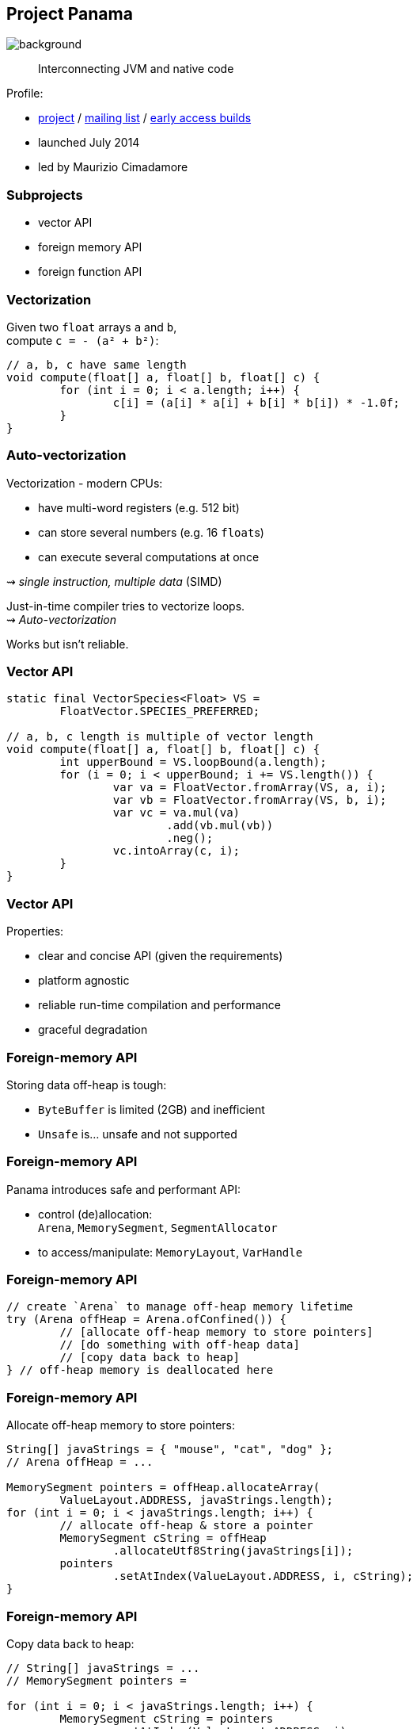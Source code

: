 == Project Panama
image::images/panama-canal.jpg[background, size=cover]

> Interconnecting JVM and native code

Profile:

* https://openjdk.java.net/projects/panama/[project] /
https://mail.openjdk.java.net/mailman/listinfo/panama-dev[mailing list] /
https://jdk.java.net/panama/[early access builds]
* launched July 2014
* led by Maurizio Cimadamore

=== Subprojects

* vector API
* foreign memory API
* foreign function API

=== Vectorization

Given two `float` arrays `a` and `b`, +
compute `c = - (a² + b²)`:

```java
// a, b, c have same length
void compute(float[] a, float[] b, float[] c) {
	for (int i = 0; i < a.length; i++) {
		c[i] = (a[i] * a[i] + b[i] * b[i]) * -1.0f;
	}
}
```

=== Auto-vectorization

Vectorization - modern CPUs:

* have multi-word registers (e.g. 512 bit)
* can store several numbers (e.g. 16 `float`​s)
* can execute several computations at once

⇝ _single instruction, multiple data_ (SIMD)

Just-in-time compiler tries to vectorize loops. +
⇝ _Auto-vectorization_

Works but isn't reliable.

=== Vector API

```java
static final VectorSpecies<Float> VS =
	FloatVector.SPECIES_PREFERRED;

// a, b, c length is multiple of vector length
void compute(float[] a, float[] b, float[] c) {
	int upperBound = VS.loopBound(a.length);
	for (i = 0; i < upperBound; i += VS.length()) {
		var va = FloatVector.fromArray(VS, a, i);
		var vb = FloatVector.fromArray(VS, b, i);
		var vc = va.mul(va)
			.add(vb.mul(vb))
			.neg();
		vc.intoArray(c, i);
	}
}
```

=== Vector API

Properties:

* clear and concise API (given the requirements)
* platform agnostic
* reliable run-time compilation and performance
* graceful degradation

////

=== Foreign APIs

Storing data off-heap is tough:

* `ByteBuffer` is limited (2GB) and inefficient
* `Unsafe` is... unsafe and not supported

JNI isn't ideal:

* involves several tedious artifacts (header file, impl, ...)
* can only interoperate with languages that align +
  with OS/architecture the JVM was built for
* doesn't reconcile Java/C type systems

=== Foreign-memory API

Safe and performant foreign-memory API:

* control (de)allocation: +
 `Arena`, `MemorySegment`, `SegmentAllocator`
* to access/manipulate: `MemoryLayout`, `VarHandle`

=== Foreign-function API

Streamlined tooling/API for foreign functions +
based on method handles:

* `jextract`: generates method handles from header file
* classes to call foreign functions +
  `Linker`, `FunctionDescriptor`, `SymbolLookup`

////

=== Foreign-memory API

Storing data off-heap is tough:

* `ByteBuffer` is limited (2GB) and inefficient
* `Unsafe` is... unsafe and not supported

=== Foreign-memory API

Panama introduces safe and performant API:

* control (de)allocation: +
 `Arena`, `MemorySegment`, `SegmentAllocator`
* to access/manipulate: `MemoryLayout`, `VarHandle`

=== Foreign-memory API

```java
// create `Arena` to manage off-heap memory lifetime
try (Arena offHeap = Arena.ofConfined()) {
	// [allocate off-heap memory to store pointers]
	// [do something with off-heap data]
	// [copy data back to heap]
} // off-heap memory is deallocated here
```

=== Foreign-memory API

Allocate off-heap memory to store pointers:

```java
String[] javaStrings = { "mouse", "cat", "dog" };
// Arena offHeap = ...

MemorySegment pointers = offHeap.allocateArray(
	ValueLayout.ADDRESS, javaStrings.length);
for (int i = 0; i < javaStrings.length; i++) {
	// allocate off-heap & store a pointer
	MemorySegment cString = offHeap
		.allocateUtf8String(javaStrings[i]);
	pointers
		.setAtIndex(ValueLayout.ADDRESS, i, cString);
}
```

=== Foreign-memory API

Copy data back to heap:

```java
// String[] javaStrings = ...
// MemorySegment pointers =

for (int i = 0; i < javaStrings.length; i++) {
	MemorySegment cString = pointers
		.getAtIndex(ValueLayout.ADDRESS, i);
	javaStrings[i] = cString.getUtf8String(0);
}
```

=== Foreign-function API

JNI isn't ideal:

* involves several tedious artifacts (header file, impl, ...)
* can only interoperate with languages that align +
  with OS/architecture the JVM was built for
* doesn't reconcile Java/C type systems

=== Foreign-function API

Panama introduces streamlined tooling/API +
based on method handles:

* `jextract`: generates method handles from header file
* classes to call foreign functions +
`Linker`, `FunctionDescriptor`, `SymbolLookup`

=== Foreign-function API

```java
// find foreign function on the C library path
Linker linker = Linker.nativeLinker();
SymbolLookup stdlib = linker.defaultLookup();
MethodHandle radixSort = linker
	.downcallHandle(stdlib.find("radixsort"), ...);

String[] javaStrings = { "mouse", "cat", "dog" };
try (Arena offHeap = Arena.ofConfined()) {
	// [move Java strings off heap]
	// invoke foreign function
	radixSort.invoke(
		pointers, javaStrings.length,
		MemorySegment.NULL, '\0');
	// [copy data back to heap]
}
```

=== Project Panama

* connects Java with the native world
* offers safe, detailed, and performant APIs

=== Timeline

JDK 21::
* foreign APIs in 3rd preview (https://openjdk.java.net/jeps/442[JEP 442])
* vector API in 6th incubation (https://openjdk.org/jeps/448[JEP 448])

Vector API needs to wait for Valhalla's +
primitive types and universal generics.

=== Timeline

My personal (!) guess (!!):

* foreign APIs finalize in 2024

=== Deeper Dives

Vector API:

* 📝 https://openjdk.java.net/jeps/448[JEP 448: Vector API (Sixth Incubator)]
* 🎥 https://www.youtube.com/watch?v=42My8Yfzwbg[Fast Java Code with the Vector API] (Mar 2023)
* 🎥 https://www.youtube.com/watch?v=1JeoNr6-pZw&list=PLX8CzqL3ArzWe2uQhE-TeAayRtjvBNyNn&index=8[The Vector API in JDK 17] (Sep 2021)
* 📝 https://www.morling.dev/blog/fizzbuzz-simd-style/[FizzBuzz – SIMD Style!] (Mar 2021)

=== Deeper Dives

Foreign APIs:

* 📝 design documents
** https://github.com/openjdk/panama-foreign/blob/foreign-jextract/doc/panama_memaccess.md[State of foreign memory support]
** https://github.com/openjdk/panama-foreign/blob/foreign-jextract/doc/panama_ffi.md[State of foreign function support]
** https://github.com/openjdk/panama-foreign/blob/foreign-jextract/doc/panama_jextract.md[Using the jextract tool]
* 🎥 https://www.youtube.com/watch?v=r4dNRVWYaZI[Panama Update with Maurizio Cimadamore] (Jul 2019)
* 🎥 https://archive.fosdem.org/2020/schedule/event/bytebuffers/[ByteBuffers are dead, long live ByteBuffers!] (Feb 2020)
* 🎥 https://www.youtube.com/watch?v=B8k9QGvPxC0[The State of Project Panama with Maurizio Cimadamore] (Jun 2021)
